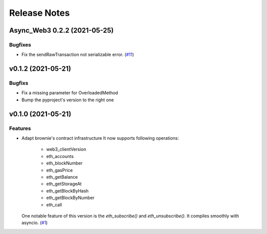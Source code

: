 Release Notes
=============

.. towncrier release notes start

Async_Web3 0.2.2 (2021-05-25)
-----------------------------

Bugfixes
~~~~~~~~

- Fix the sendRawTransaction not serializable error. (`#11 <https://github.com/guanqun/async-web3.py/issues/11>`__)


v0.1.2 (2021-05-21)
-------------------

Bugfixs
~~~~~~~

- Fix a missing parameter for OverloadedMethod
- Bump the pyproject's version to the right one


v0.1.0 (2021-05-21)
-------------------

Features
~~~~~~~~

- Adapt brownie's contract infrastructure
  It now supports following operations:
   - web3_clientVersion
   - eth_accounts
   - eth_blockNumber
   - eth_gasPrice
   - eth_getBalance
   - eth_getStorageAt
   - eth_getBlockByHash
   - eth_getBlockByNumber
   - eth_call
  One notable feature of this version is the `eth_subscribe()` and `eth_unsubscribe()`. It compiles smoothly with asyncio. (`#1 <https://github.com/guanqun/async-web3.py/issues/1>`__)


